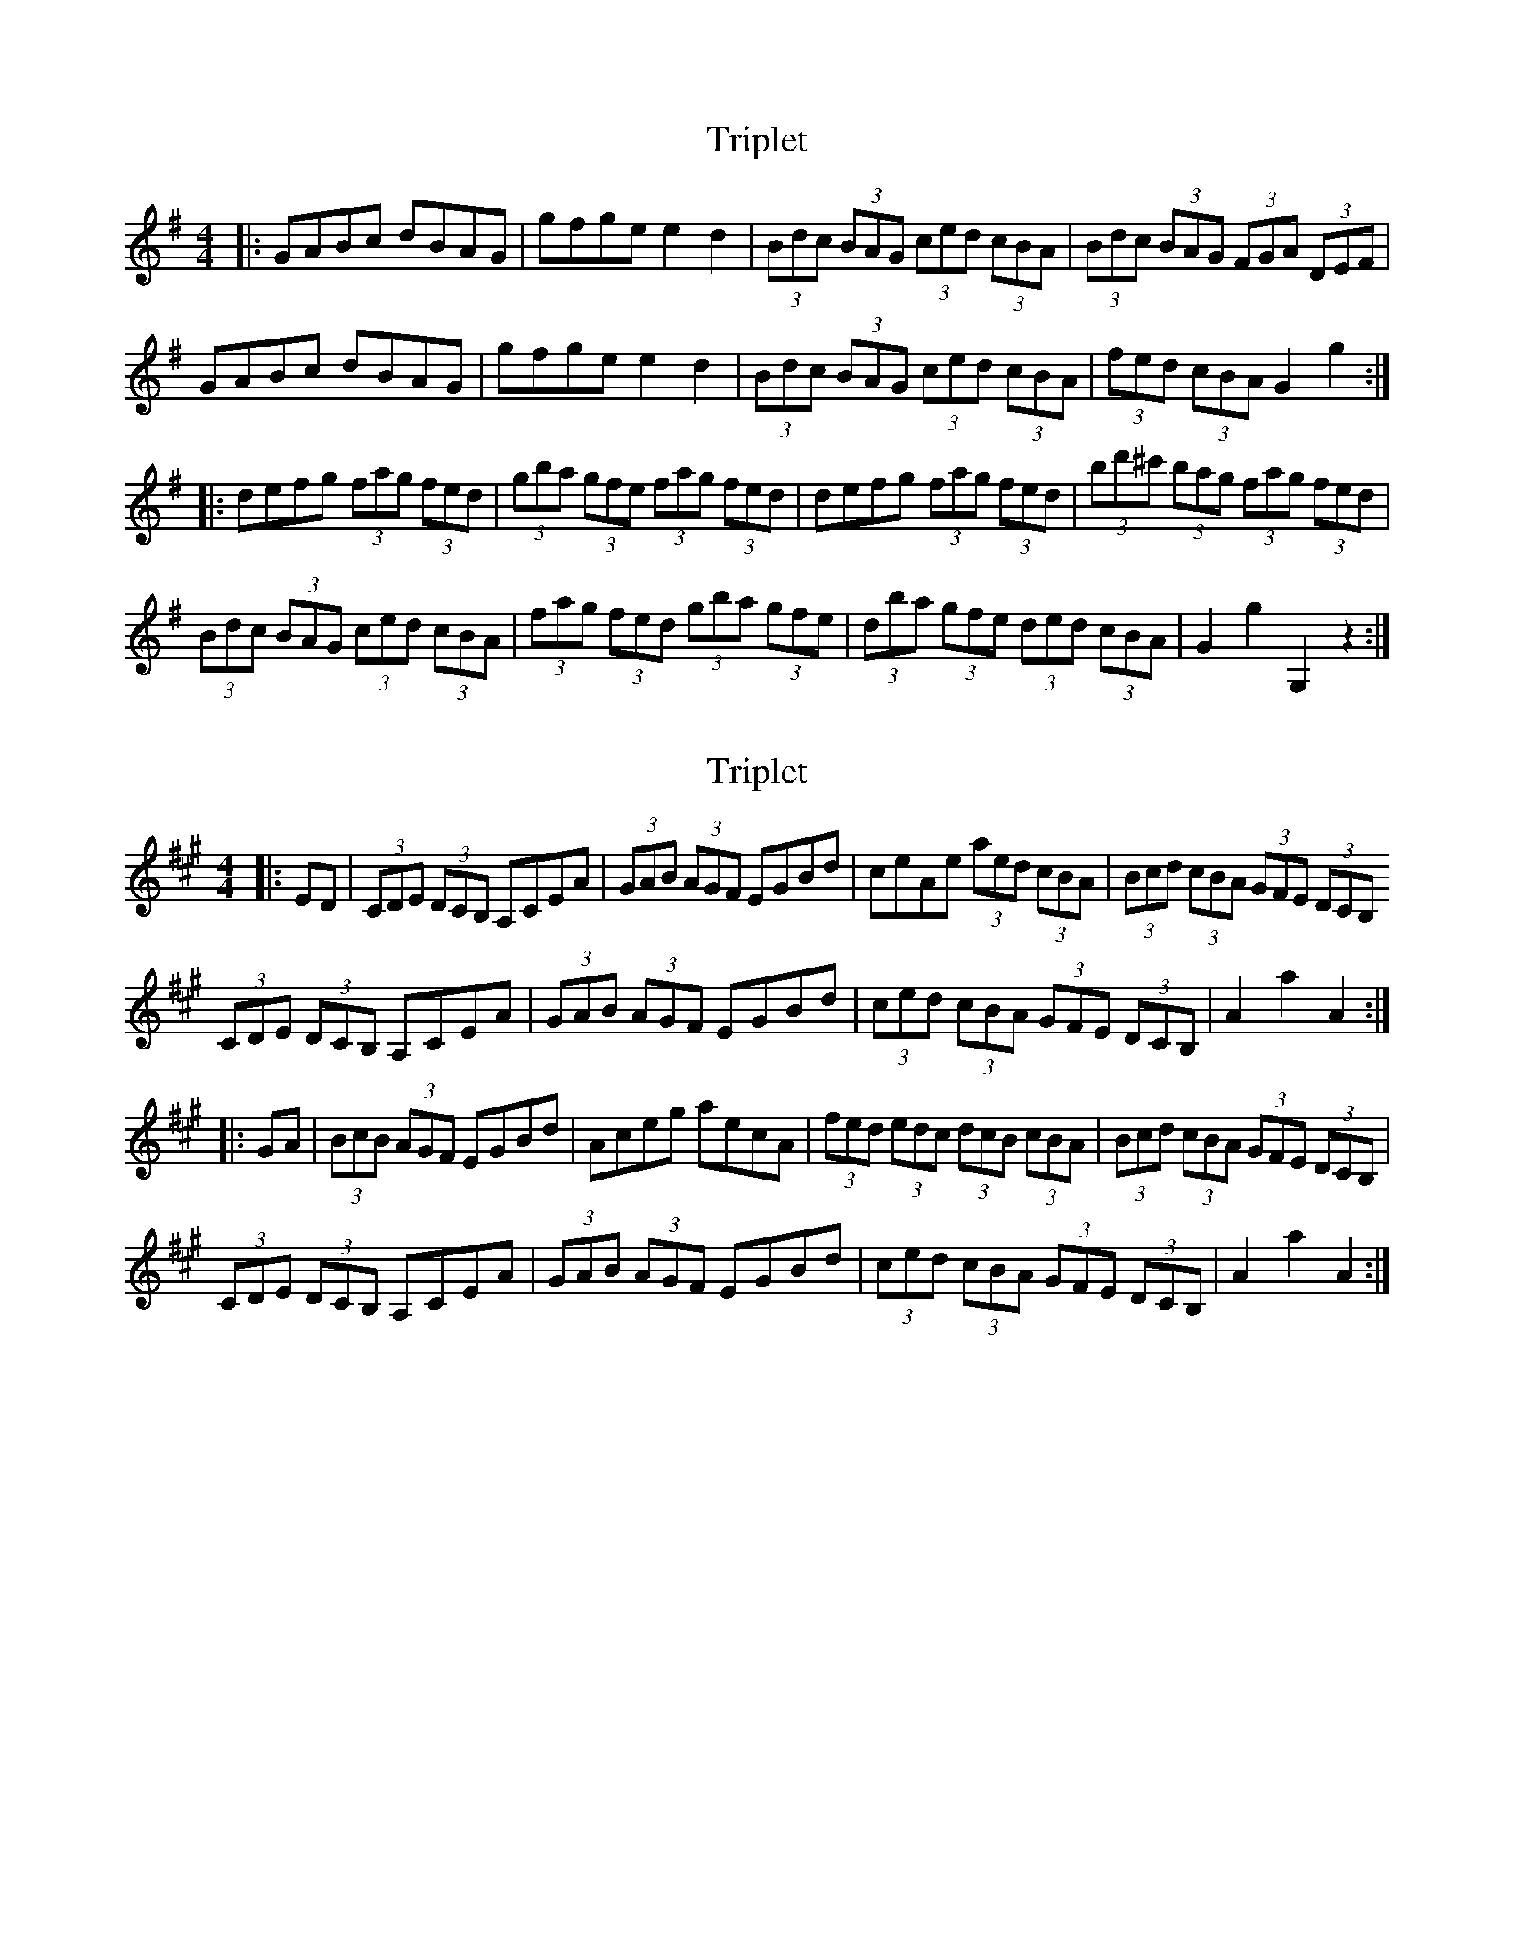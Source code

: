 X: 1
T: Triplet
Z: Kevin Rietmann
S: https://thesession.org/tunes/13248#setting23071
R: hornpipe
M: 4/4
L: 1/8
K: Gmaj
|:GABc dBAG | gfge e2d2 | (3Bdc (3BAG (3ced (3cBA | (3Bdc (3BAG (3FGA (3DEF |
GABc dBAG | gfge e2d2 | (3Bdc (3BAG (3ced (3cBA | (3fed (3cBA G2g2 :|
|:defg (3fag (3fed | (3gba (3gfe (3fag (3fed | defg (3fag (3fed | (3bd'^c' (3bag (3fag (3fed |
(3Bdc (3BAG (3ced (3cBA | (3fag (3fed (3gba (3gfe | (3dba (3gfe (3ded (3cBA | G2 g2 G,2 z2 :|
X: 2
T: Triplet
Z: Kevin Rietmann
S: https://thesession.org/tunes/13248#setting23094
R: hornpipe
M: 4/4
L: 1/8
K: Amaj
|:ED|(3CDE (3DCB, A,CEA | (3GAB (3AGF EGBd | ceAe (3aed (3cBA | (3Bcd (3cBA (3GFE (3DCB,
(3CDE (3DCB, A,CEA | (3GAB (3AGF EGBd | (3ced (3cBA (3GFE (3DCB, | A2 a2 A2 :|
|:GA|(3BcB (3AGF EGBd | Aceg aecA | (3fed (3edc (3dcB (3cBA | (3Bcd (3cBA (3GFE (3DCB, |
(3CDE (3DCB, A,CEA | (3GAB (3AGF EGBd | (3ced (3cBA (3GFE (3DCB, | A2 a2 A2 :|
